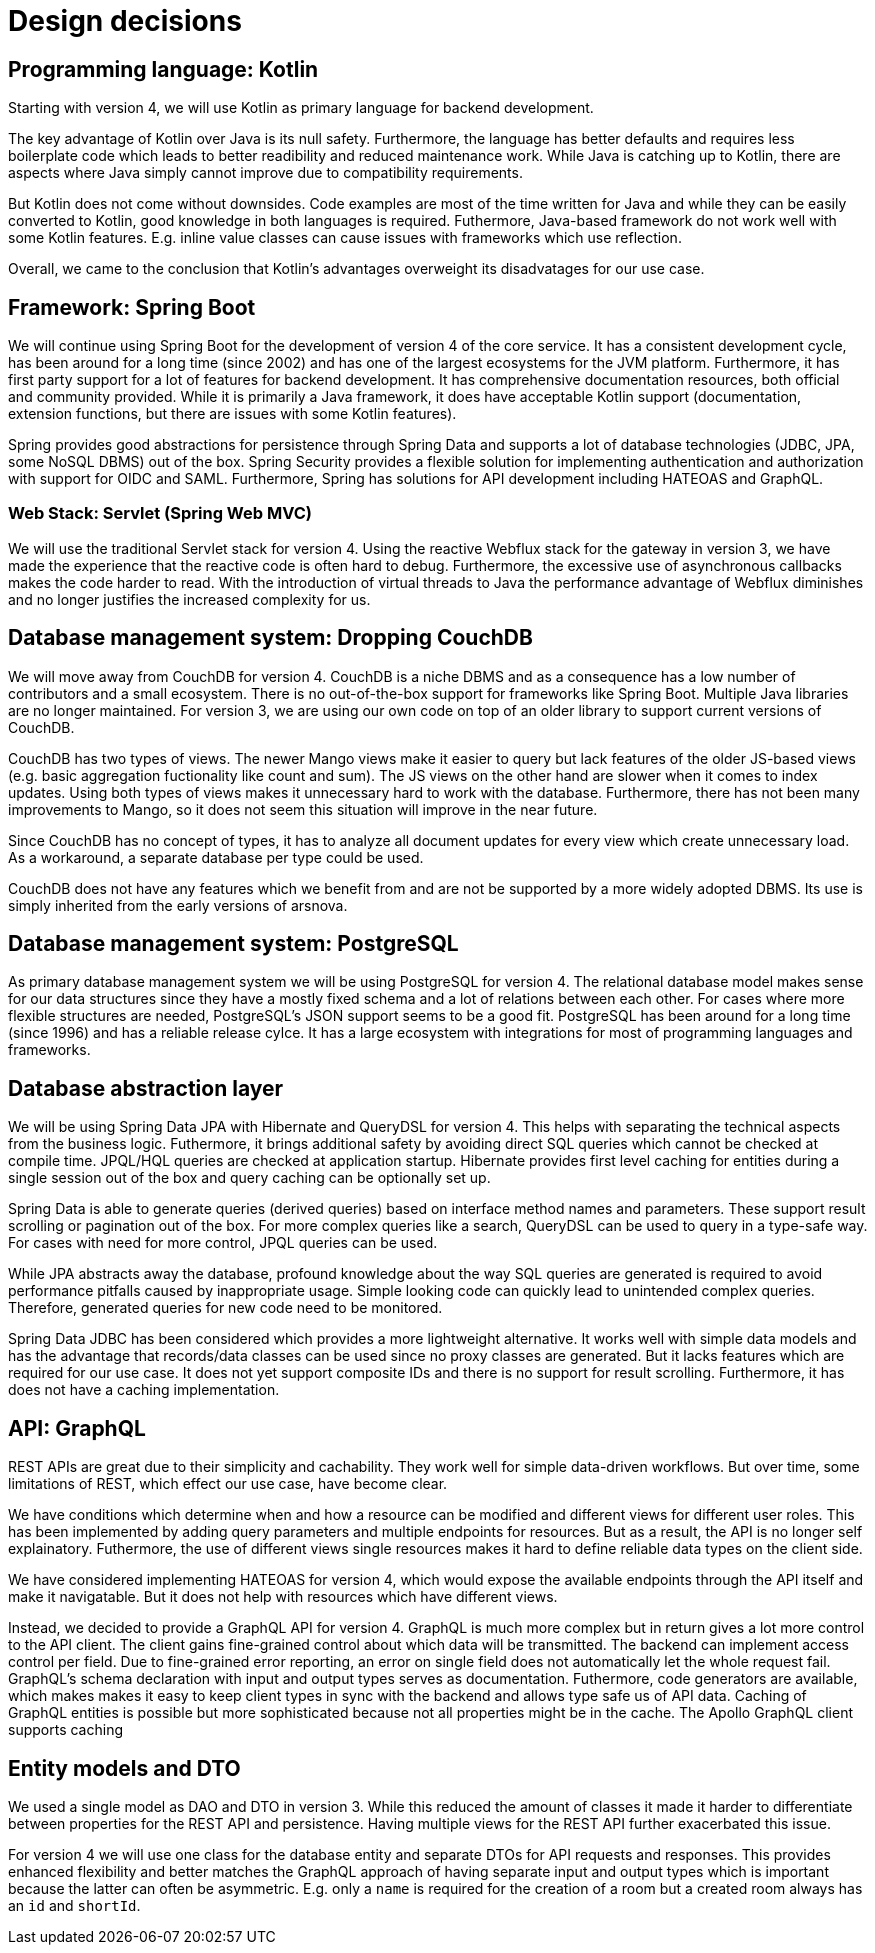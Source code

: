= Design decisions

== Programming language: Kotlin
Starting with version 4, we will use Kotlin as primary language for backend development.

The key advantage of Kotlin over Java is its null safety.
Furthermore, the language has better defaults and requires less boilerplate code which leads to better readibility and reduced maintenance work.
While Java is catching up to Kotlin, there are aspects where Java simply cannot improve due to compatibility requirements.

But Kotlin does not come without downsides.
Code examples are most of the time written for Java and while they can be easily converted to Kotlin, good knowledge in both languages is required.
Futhermore, Java-based framework do not work well with some Kotlin features.
E.g. inline value classes can cause issues with frameworks which use reflection.

Overall, we came to the conclusion that Kotlin's advantages overweight its disadvatages for our use case.

== Framework: Spring Boot

We will continue using Spring Boot for the development of version 4 of the core service.
It has a consistent development cycle, has been around for a long time (since 2002) and has one of the largest ecosystems for the JVM platform.
Furthermore, it has first party support for a lot of features for backend development.
It has comprehensive documentation resources, both official and community provided.
While it is primarily a Java framework, it does have acceptable Kotlin support (documentation, extension functions, but there are issues with some Kotlin features).

Spring provides good abstractions for persistence through Spring Data and supports a lot of database technologies (JDBC, JPA, some NoSQL DBMS) out of the box.
Spring Security provides a flexible solution for implementing authentication and authorization with support for OIDC and SAML.
Furthermore, Spring has solutions for API development including HATEOAS and GraphQL.

=== Web Stack: Servlet (Spring Web MVC)

We will use the traditional Servlet stack for version 4.
Using the reactive Webflux stack for the gateway in version 3, we have made the experience that the reactive code is often hard to debug.
Furthermore, the excessive use of asynchronous callbacks makes the code harder to read.
With the introduction of virtual threads to Java the performance advantage of Webflux diminishes and no longer justifies the increased complexity for us.

== Database management system: Dropping CouchDB

We will move away from CouchDB for version 4.
CouchDB is a niche DBMS and as a consequence has a low number of contributors and a small ecosystem.
There is no out-of-the-box support for frameworks like Spring Boot.
Multiple Java libraries are no longer maintained.
For version 3, we are using our own code on top of an older library to support current versions of CouchDB.

CouchDB has two types of views.
The newer Mango views make it easier to query but lack features of the older JS-based views (e.g. basic aggregation fuctionality like count and sum).
The JS views on the other hand are slower when it comes to index updates.
Using both types of views makes it unnecessary hard to work with the database.
Furthermore, there has not been many improvements to Mango, so it does not seem this situation will improve in the near future.

Since CouchDB has no concept of types, it has to analyze all document updates for every view which create unnecessary load.
As a workaround, a separate database per type could be used.

CouchDB does not have any features which we benefit from and are not be supported by a more widely adopted DBMS.
Its use is simply inherited from the early versions of arsnova.

== Database management system: PostgreSQL

As primary database management system we will be using PostgreSQL for version 4.
The relational database model makes sense for our data structures since they have a mostly fixed schema and a lot of relations between each other.
For cases where more flexible structures are needed, PostgreSQL's JSON support seems to be a good fit.
PostgreSQL has been around for a long time (since 1996) and has a reliable release cylce.
It has a large ecosystem with integrations for most of programming languages and frameworks.

== Database abstraction layer

We will be using Spring Data JPA with Hibernate and QueryDSL for version 4.
This helps with separating the technical aspects from the business logic.
Futhermore, it brings additional safety by avoiding direct SQL queries which cannot be checked at compile time.
JPQL/HQL queries are checked at application startup.
Hibernate provides first level caching for entities during a single session out of the box and query caching can be optionally set up.

Spring Data is able to generate queries (derived queries) based on interface method names and parameters.
These support result scrolling or pagination out of the box.
For more complex queries like a search, QueryDSL can be used to query in a type-safe way.
For cases with need for more control, JPQL queries can be used.

While JPA abstracts away the database, profound knowledge about the way SQL queries are generated is required to avoid performance pitfalls caused by inappropriate usage.
Simple looking code can quickly lead to unintended complex queries.
Therefore, generated queries for new code need to be monitored.

Spring Data JDBC has been considered which provides a more lightweight alternative.
It works well with simple data models and has the advantage that records/data classes can be used since no proxy classes are generated.
But it lacks features which are required for our use case.
It does not yet support composite IDs and there is no support for result scrolling.
Furthermore, it has does not have a caching implementation.

== API: GraphQL

REST APIs are great due to their simplicity and cachability.
They work well for simple data-driven workflows.
But over time, some limitations of REST, which effect our use case, have become clear.

We have conditions which determine when and how a resource can be modified and different views for different user roles.
This has been implemented by adding query parameters and multiple endpoints for resources.
But as a result, the API is no longer self explainatory.
Futhermore, the use of different views single resources makes it hard to define reliable data types on the client side.

We have considered implementing HATEOAS for version 4, which would expose the available endpoints through the API itself and make it navigatable.
But it does not help with resources which have different views.

Instead, we decided to provide a GraphQL API for version 4.
GraphQL is much more complex but in return gives a lot more control to the API client.
The client gains fine-grained control about which data will be transmitted.
The backend can implement access control per field.
Due to fine-grained error reporting, an error on single field does not automatically let the whole request fail.
GraphQL's schema declaration with input and output types serves as documentation.
Futhermore, code generators are available, which makes makes it easy to keep client types in sync with the backend and allows type safe us of API data.
Caching of GraphQL entities is possible but more sophisticated because not all properties might be in the cache.
The Apollo GraphQL client supports caching

== Entity models and DTO

We used a single model as DAO and DTO in version 3.
While this reduced the amount of classes it made it harder to differentiate between properties for the REST API and persistence.
Having multiple views for the REST API further exacerbated this issue.

For version 4 we will use one class for the database entity and separate DTOs for API requests and responses.
This provides enhanced flexibility and better matches the GraphQL approach of having separate input and output types which is important because the latter can often be asymmetric.
E.g. only a `name` is required for the creation of a room but a created room always has an `id` and `shortId`.

